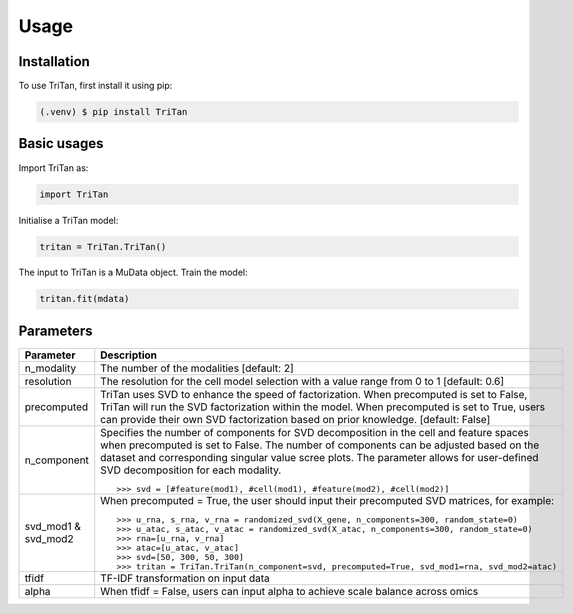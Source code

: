 Usage
=====

.. _installation:

Installation
------------

To use TriTan, first install it using pip:

.. code-block:: console

    (.venv) $ pip install TriTan

Basic usages
-----------

Import TriTan as:

.. code-block:: python

   import TriTan

Initialise a TriTan model:

.. code-block:: python

    tritan = TriTan.TriTan()

The input to TriTan is a MuData object.
Train the model:

.. code-block:: python

    tritan.fit(mdata)

Parameters
-----------

.. list-table:: 
   :header-rows: 1

   * - Parameter
     - Description
   * - n_modality
     - The number of the modalities [default: 2]
   * - resolution
     - The resolution for the cell model selection with a value range from 0 to 1 [default: 0.6]
   * - precomputed
     - TriTan uses SVD to enhance the speed of factorization. When precomputed is set to False, TriTan will run the SVD factorization within the model. When precomputed is set to True, users can provide their own SVD factorization based on prior knowledge. [default: False]
   * - n_component
     - Specifies the number of components for SVD decomposition in the cell and feature spaces when precomputed is set to False. The number of components can be adjusted based on the dataset and corresponding singular value scree plots. The parameter allows for user-defined SVD decomposition for each modality.
       ::
           >>> svd = [#feature(mod1), #cell(mod1), #feature(mod2), #cell(mod2)]
   * - svd_mod1 & svd_mod2
     - When precomputed = True, the user should input their precomputed SVD matrices, for example:
       ::
           >>> u_rna, s_rna, v_rna = randomized_svd(X_gene, n_components=300, random_state=0)
           >>> u_atac, s_atac, v_atac = randomized_svd(X_atac, n_components=300, random_state=0)
           >>> rna=[u_rna, v_rna]
           >>> atac=[u_atac, v_atac]
           >>> svd=[50, 300, 50, 300]
           >>> tritan = TriTan.TriTan(n_component=svd, precomputed=True, svd_mod1=rna, svd_mod2=atac)
   * - tfidf
     - TF-IDF transformation on input data
   * - alpha
     - When tfidf = False, users can input alpha to achieve scale balance across omics


